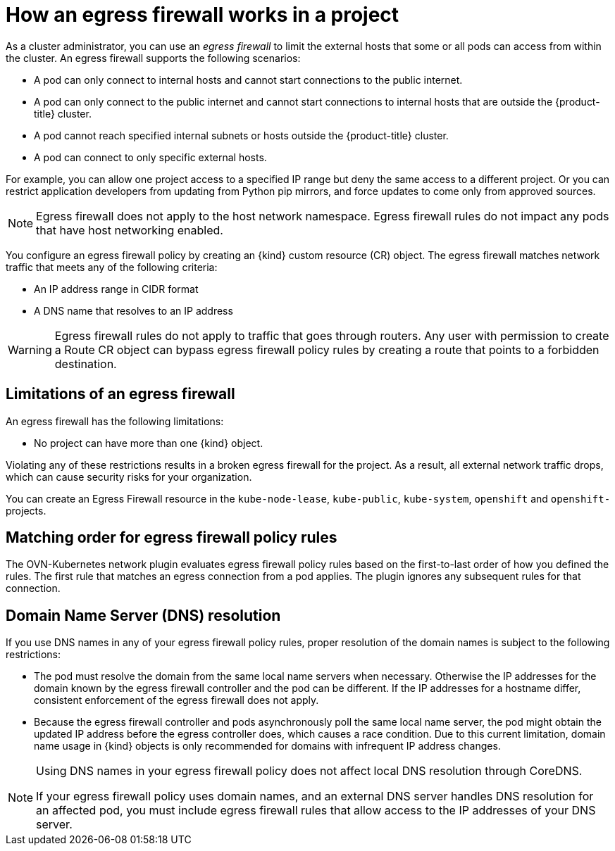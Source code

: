 // Module included in the following assemblies:
//
// * networking/openshift_sdn/configuring-egress-firewall.adoc
// * networking/network_security/configuring-egress-firewall-ovn.adoc

ifeval::["{context}" == "configuring-egress-firewall-ovn"]
:ovn:
:kind: EgressFirewall
:api: k8s.ovn.org/v1
endif::[]
ifeval::["{context}" == "openshift-sdn-egress-firewall"]
:openshift-sdn:
:kind: EgressNetworkPolicy
:api: network.openshift.io/v1
endif::[]

:_mod-docs-content-type: CONCEPT
[id="nw-egressnetworkpolicy-about_{context}"]
= How an egress firewall works in a project

As a cluster administrator, you can use an _egress firewall_ to limit the external hosts that some or all pods can access from within the cluster. An egress firewall supports the following scenarios:

- A pod can only connect to internal hosts and cannot start connections to
the public internet.
- A pod can only connect to the public internet and cannot start connections
to internal hosts that are outside the {product-title} cluster.
- A pod cannot reach specified internal subnets or hosts outside the {product-title} cluster.
- A pod can connect to only specific external hosts.

For example, you can allow one project access to a specified IP range but deny the same access to a different project. Or you can restrict application developers from updating from Python pip mirrors, and force updates to come only from approved sources.

[NOTE]
====
Egress firewall does not apply to the host network namespace. Egress firewall rules do not impact any pods that have host networking enabled.
====

You configure an egress firewall policy by creating an {kind} custom resource (CR) object. The egress firewall matches network traffic that meets any of the following criteria:

- An IP address range in CIDR format
- A DNS name that resolves to an IP address
ifdef::ovn[]
- A port number
- A protocol that is one of the following protocols: TCP, UDP, and SCTP


[IMPORTANT]
====
If your egress firewall includes a deny rule for `0.0.0.0/0`, the rule blocks access to your {product-title} API servers. You must either add allow rules for each IP address or use the `nodeSelector` type allow rule in your egress policy rules to connect to API servers.

The following example illustrates the order of the egress firewall rules necessary to ensure API server access:

[source,yaml,subs="attributes+"]
----
apiVersion: {api}
kind: {kind}
metadata:
  name: default
  namespace: <namespace> <1>
spec:
  egress:
  - to:
      cidrSelector: <api_server_address_range> <2>
    type: Allow
# ...
  - to:
      cidrSelector: 0.0.0.0/0 <3>
    type: Deny
----
<1> The namespace for the egress firewall.
<2> The IP address range that includes your {product-title} API servers.
<3> A global deny rule prevents access to the {product-title} API servers.

To find the IP address for your API servers, run `oc get ep kubernetes -n default`.

For more information, see link:https://bugzilla.redhat.com/show_bug.cgi?id=1988324[BZ#1988324].
====
endif::ovn[]

ifdef::openshift-sdn[]
[IMPORTANT]
====
You must have OpenShift SDN configured to use either the network policy or multitenant mode to configure an egress firewall.

If you use network policy mode, an egress firewall is compatible with only one policy per namespace and will not work with projects that share a network, such as global projects.
====
endif::openshift-sdn[]

[WARNING]
====
Egress firewall rules do not apply to traffic that goes through routers. Any user with permission to create a Route CR object can bypass egress firewall policy rules by creating a route that points to a forbidden destination.
====

[id="limitations-of-an-egress-firewall_{context}"]
== Limitations of an egress firewall

An egress firewall has the following limitations:

* No project can have more than one {kind} object.
ifdef::openshift-sdn[]
+
[IMPORTANT]
====
The creation of more than one {kind} object is allowed, however it should not be done. When you create more than one {kind} object, the following message is returned: `dropping all rules`. In actuality, all external traffic is dropped, which can cause security risks for your organization.
====
endif::openshift-sdn[]

ifdef::ovn[]
* A maximum of one {kind} object with a maximum of 8,000 rules can be defined per project.

* If you use the OVN-Kubernetes network plugin and you configured `false` for the `routingViaHost` parameter in the `Network` custom resource for your cluster, egress firewall rules impact the return ingress replies. If the egress firewall rules drop the ingress reply destination IP, the traffic is dropped.
endif::ovn[]
ifdef::openshift-sdn[]
* A maximum of one {kind} object with a maximum of 1,000 rules can be defined per project.

* The `default` project cannot use an egress firewall.

* When using the OpenShift SDN network plugin in multitenant mode, the following limitations apply:

  - Global projects cannot use an egress firewall. You can make a project global by using the `oc adm pod-network make-projects-global` command.

  - Projects merged by using the `oc adm pod-network join-projects` command cannot use an egress firewall in any of the joined projects.

* If you create a selectorless service and manually define endpoints or `EndpointSlices` that point to external IPs, traffic to the service IP might still be allowed, even if your `EgressNetworkPolicy` is configured to deny all egress traffic. This occurs because OpenShift SDN does not fully enforce egress network policies for these external endpoints. Consequently, this might result in unexpected access to external services.
endif::openshift-sdn[]

Violating any of these restrictions results in a broken egress firewall for the project. As a result, all external network traffic drops, which can cause security risks for your organization.

You can create an Egress Firewall resource in the `kube-node-lease`, `kube-public`, `kube-system`, `openshift` and `openshift-` projects.

[id="policy-rule-order_{context}"]
== Matching order for egress firewall policy rules

The OVN-Kubernetes network plugin evaluates egress firewall policy rules based on the first-to-last order of how you defined the rules. The first rule that matches an egress connection from a pod applies. The plugin ignores any subsequent rules for that connection.

[id="domain-name-server-resolution_{context}"]
== Domain Name Server (DNS) resolution

If you use DNS names in any of your egress firewall policy rules, proper resolution of the domain names is subject to the following restrictions:

ifdef::openshift-sdn[]
* Domain name updates are polled based on a time-to-live (TTL) duration. By default, the duration is 30 seconds. When the egress firewall controller queries the local name servers for a domain name, if the response includes a TTL that is less than 30 seconds, the controller sets the duration to the returned value. If the TTL in the response is greater than 30 minutes, the controller sets the duration to 30 minutes. If the TTL is between 30 seconds and 30 minutes, the controller ignores the value and sets the duration to 30 seconds.
endif::openshift-sdn[]
ifdef::ovn[]
* Domain name updates are polled based on a time-to-live (TTL) duration. By default, the duration is 30 minutes. When the egress firewall controller queries the local name servers for a domain name, if the response includes a TTL and the TTL is less than 30 minutes, the controller sets the duration for that DNS name to the returned value. Each DNS name is queried after the TTL for the DNS record expires.
endif::ovn[]

* The pod must resolve the domain from the same local name servers when necessary. Otherwise the IP addresses for the domain known by the egress firewall controller and the pod can be different. If the IP addresses for a hostname differ, consistent enforcement of the egress firewall does not apply.

* Because the egress firewall controller and pods asynchronously poll the same local name server, the pod might obtain the updated IP address before the egress controller does, which causes a race condition. Due to this current limitation, domain name usage in {kind} objects is only recommended for domains with infrequent IP address changes.

[NOTE]
====
Using DNS names in your egress firewall policy does not affect local DNS resolution through CoreDNS.

If your egress firewall policy uses domain names, and an external DNS server handles DNS resolution for an affected pod, you must include egress firewall rules that allow access to the IP addresses of your DNS server.
====

ifdef::ovn[]
:!ovn:
endif::[]
ifdef::openshift-sdn[]
:!openshift-sdn:
endif::[]
ifdef::kind[]
:!kind:
endif::[]
ifdef::api[]
:!api:
endif::[]
